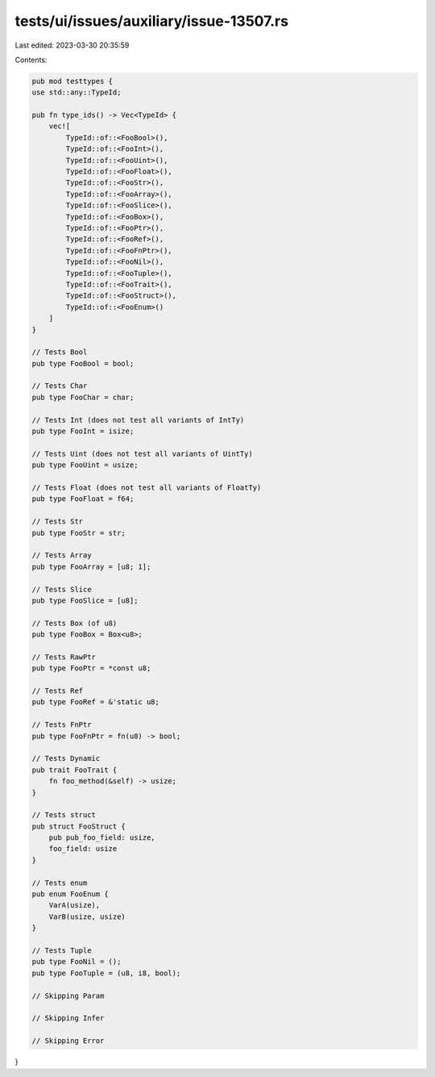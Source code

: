 tests/ui/issues/auxiliary/issue-13507.rs
========================================

Last edited: 2023-03-30 20:35:59

Contents:

.. code-block:: rs

    pub mod testtypes {
    use std::any::TypeId;

    pub fn type_ids() -> Vec<TypeId> {
        vec![
            TypeId::of::<FooBool>(),
            TypeId::of::<FooInt>(),
            TypeId::of::<FooUint>(),
            TypeId::of::<FooFloat>(),
            TypeId::of::<FooStr>(),
            TypeId::of::<FooArray>(),
            TypeId::of::<FooSlice>(),
            TypeId::of::<FooBox>(),
            TypeId::of::<FooPtr>(),
            TypeId::of::<FooRef>(),
            TypeId::of::<FooFnPtr>(),
            TypeId::of::<FooNil>(),
            TypeId::of::<FooTuple>(),
            TypeId::of::<FooTrait>(),
            TypeId::of::<FooStruct>(),
            TypeId::of::<FooEnum>()
        ]
    }

    // Tests Bool
    pub type FooBool = bool;

    // Tests Char
    pub type FooChar = char;

    // Tests Int (does not test all variants of IntTy)
    pub type FooInt = isize;

    // Tests Uint (does not test all variants of UintTy)
    pub type FooUint = usize;

    // Tests Float (does not test all variants of FloatTy)
    pub type FooFloat = f64;

    // Tests Str
    pub type FooStr = str;

    // Tests Array
    pub type FooArray = [u8; 1];

    // Tests Slice
    pub type FooSlice = [u8];

    // Tests Box (of u8)
    pub type FooBox = Box<u8>;

    // Tests RawPtr
    pub type FooPtr = *const u8;

    // Tests Ref
    pub type FooRef = &'static u8;

    // Tests FnPtr
    pub type FooFnPtr = fn(u8) -> bool;

    // Tests Dynamic
    pub trait FooTrait {
        fn foo_method(&self) -> usize;
    }

    // Tests struct
    pub struct FooStruct {
        pub pub_foo_field: usize,
        foo_field: usize
    }

    // Tests enum
    pub enum FooEnum {
        VarA(usize),
        VarB(usize, usize)
    }

    // Tests Tuple
    pub type FooNil = ();
    pub type FooTuple = (u8, i8, bool);

    // Skipping Param

    // Skipping Infer

    // Skipping Error
}


